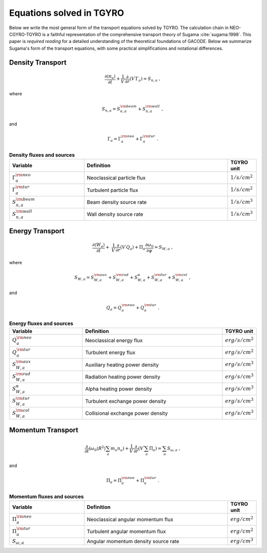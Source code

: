 Equations solved in TGYRO
~~~~~~~~~~~~~~~~~~~~~~~~~

Below we write the most general form of the transport equations solved by TGYRO.  The
calculation chain in NEO-CGYRO-TGYRO is a faithful representation of the comprehensive
transport theory of Sugama :cite:`sugama:1998`.  This paper is *required reading* for a
detailed understanding of the theoretical foundations of GACODE.  Below we summarize
Sugama's form of the transport equations, with some practical simplifications and
notational differences.

Density Transport
-----------------

.. math::
   
   \frac{\partial \langle n_a \rangle}{\partial t} +
   \frac{1}{V^\prime}\frac{\partial}{\partial r} \left( V^\prime \Gamma_a \right)
   = S_{n,a} \; ,

where

.. math::

   S_{n,a} = S_{n,a}^{\rm beam} + S_{n,a}^{\rm wall} \; ,

and 

.. math::

   \Gamma_a = \Gamma_a^{\rm neo} + \Gamma_a^{\rm tur} \; .


.. csv-table:: **Density fluxes and sources**
   :header: "Variable", "Definition", "TGYRO unit"
   :widths: 13, 25, 5
	 
   ":math:`\Gamma_a^{\rm neo}`", Neoclassical particle flux, ":math:`1/s/cm^2`"
   ":math:`\Gamma_a^{\rm tur}`", Turbulent particle flux, ":math:`1/s/cm^2`"
   ":math:`S_{n,a}^{\rm beam}`", Beam density source rate,":math:`1/s/cm^3`"
   ":math:`S_{n,a}^{\rm wall}`", Wall density source rate,":math:`1/s/cm^3`"

	 
Energy Transport
----------------

.. math::
   \frac{\partial \langle W_a \rangle}{\partial t} + \
   \frac{1}{V^\prime}\frac{\partial}{\partial r} \left( V^\prime Q_a \right) +
   \Pi_a \frac{\partial \omega_0}{\partial\psi} = S_{W,a} \; ,

where

.. math::
   S_{W,a} = S_{W,a}^{\rm aux} + S_{W,a}^{\rm rad} + S_{W,a}^{\alpha} +
   S_{W,a}^{\rm tur} + S_{W,a}^{\rm col} \; ,

and

.. math::
   Q_a = Q_a^{\rm neo} + Q_a^{\rm tur} \; .


.. csv-table:: **Energy fluxes and sources**
   :header: "Variable", "Definition", "TGYRO unit"
   :widths: 13, 25, 5

   ":math:`Q_a^{\rm neo}`", Neoclassical energy flux, ":math:`erg/s/cm^2`" 
   ":math:`Q_a^{\rm tur}`", Turbulent energy flux, ":math:`erg/s/cm^2`"
   ":math:`S_{W,a}^{\rm aux}`", Auxiliary heating power density, ":math:`erg/s/cm^3`"
   ":math:`S_{W,a}^{\rm rad}`", Radiation heating power density, ":math:`erg/s/cm^3`"
   ":math:`S_{W,a}^{\alpha}`", Alpha heating power density, ":math:`erg/s/cm^3`"
   ":math:`S_{W,a}^{\rm tur}`", Turbulent exchange power density, ":math:`erg/s/cm^3`"
   ":math:`S_{W,a}^{\rm col}`", Collisional exchange power density, ":math:`erg/s/cm^3`"

Momentum Transport
------------------

.. math::
   \frac{\partial}{\partial t} \left( \omega_0 \langle R^2 \rangle \sum_a m_a n_a \right)
   + \frac{1}{V^\prime}\frac{\partial}{\partial r} \left( V^\prime \sum_a \Pi_a \right)
     = \sum_a S_{\omega,a} \; ,

and

.. math::
   \Pi_a = \Pi_a^{\rm neo} + \Pi_a^{\rm tur} \; .


.. csv-table:: **Momentum fluxes and sources**
   :header: "Variable", "Definition", "TGYRO unit"
   :widths: 13, 25, 5

   ":math:`\Pi_a^{\rm neo}`", Neoclassical angular momentum flux, ":math:`erg/cm^2`"
   ":math:`\Pi_a^{\rm tur}`", Turbulent angular momentum flux, ":math:`erg/cm^2`"
   ":math:`S_{\omega,a}`", Angular momentum density source rate, ":math:`erg/cm^3`"
